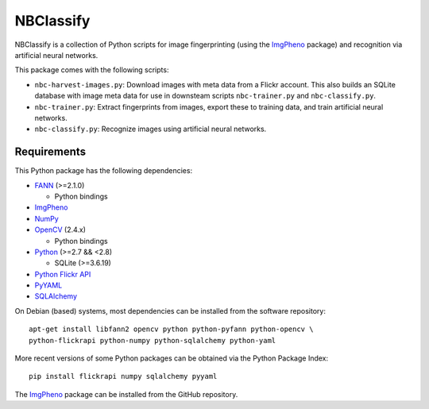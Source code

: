 ==========
NBClassify
==========

NBClassify is a collection of Python scripts for image fingerprinting (using
the ImgPheno_ package) and recognition via artificial neural networks.

This package comes with the following scripts:

* ``nbc-harvest-images.py``: Download images with meta data from a Flickr
  account. This also builds an SQLite database with image meta data for use
  in downsteam scripts ``nbc-trainer.py`` and ``nbc-classify.py``.

* ``nbc-trainer.py``: Extract fingerprints from images, export these to
  training data, and train artificial neural networks.

* ``nbc-classify.py``: Recognize images using artificial neural networks.


Requirements
============

This Python package has the following dependencies:

* FANN_ (>=2.1.0)

  * Python bindings

* ImgPheno_

* NumPy_

* OpenCV_ (2.4.x)

  * Python bindings

* Python_ (>=2.7 && <2.8)

  * SQLite (>=3.6.19)

* `Python Flickr API`_

* PyYAML_

* SQLAlchemy_

On Debian (based) systems, most dependencies can be installed from the
software repository::

    apt-get install libfann2 opencv python python-pyfann python-opencv \
    python-flickrapi python-numpy python-sqlalchemy python-yaml

More recent versions of some Python packages can be obtained via the Python
Package Index::

    pip install flickrapi numpy sqlalchemy pyyaml

The ImgPheno_ package can be installed from the GitHub repository.

.. _ImgPheno: https://github.com/naturalis/feature-extraction
.. _FANN: http://leenissen.dk/fann/wp/
.. _NumPy: http://www.numpy.org/
.. _OpenCV: http://opencv.org/
.. _Python: https://www.python.org/
.. _`Python Flickr API`: https://pypi.python.org/pypi/flickrapi
.. _PyYAML: https://pypi.python.org/pypi/PyYAML
.. _SQLAlchemy: http://www.sqlalchemy.org/
